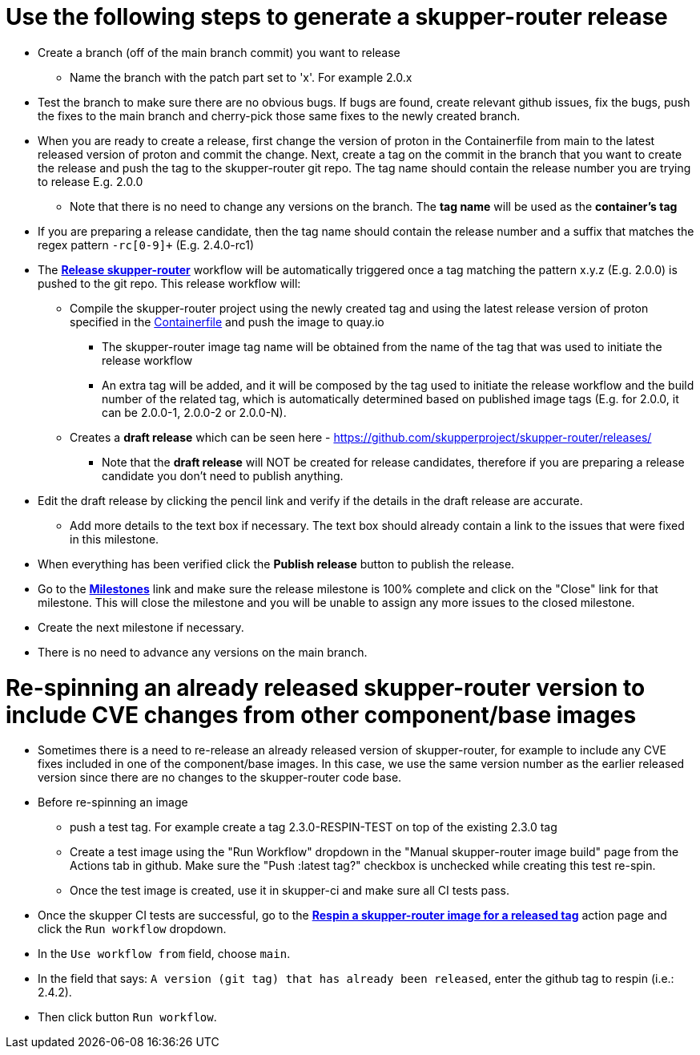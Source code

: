 ////
Licensed to the Apache Software Foundation (ASF) under one
or more contributor license agreements.  See the NOTICE file
distributed with this work for additional information
regarding copyright ownership.  The ASF licenses this file
to you under the Apache License, Version 2.0 (the
"License"); you may not use this file except in compliance
with the License.  You may obtain a copy of the License at

  http://www.apache.org/licenses/LICENSE-2.0

Unless required by applicable law or agreed to in writing,
software distributed under the License is distributed on an
"AS IS" BASIS, WITHOUT WARRANTIES OR CONDITIONS OF ANY
KIND, either express or implied.  See the License for the
specific language governing permissions and limitations
under the License
////

# Use the following steps to generate a skupper-router release

* Create a branch (off of the main branch commit) you want to release
** Name the branch with the patch part set to 'x'. For example 2.0.x
* Test the branch to make sure there are no obvious bugs. If bugs are found, create relevant github issues, fix the bugs,
  push the fixes to the main branch and cherry-pick those same fixes to the newly created branch.
* When you are ready to create a release, first change the version of proton in the Containerfile from main to the
  latest released version of proton and commit the change.
  Next, create a tag on the commit in the branch that you want to create the release
  and push the tag to the skupper-router git repo. The tag name should contain the release number you are trying
  to release E.g. 2.0.0
  ** Note that there is no need to change any versions on the branch. The *tag name* will be used as the *container's tag*
* If you are preparing a release candidate, then the tag name should contain the release number and a suffix that matches
  the regex pattern `-rc[0-9]+` (E.g. 2.4.0-rc1)
* The *https://github.com/skupperproject/skupper-router/blob/main/.github/workflows/release.yml[Release skupper-router,window=_blank]*
  workflow will be automatically triggered once a tag matching the pattern x.y.z (E.g. 2.0.0) is pushed to the git repo.
  This release workflow will:
  ** Compile the skupper-router project using the newly created tag and using the latest release version of proton
  specified in the https://github.com/skupperproject/skupper-router/blob/main/Containerfile[Containerfile,window=_blank]
  and push the image to quay.io
  *** The skupper-router image tag name will be obtained from the name of the tag that was used to initiate the release workflow
  *** An extra tag will be added, and it will be composed by the tag used to initiate the release workflow and the build number
      of the related tag, which is automatically determined based on published image tags (E.g. for 2.0.0, it can be 2.0.0-1, 2.0.0-2 or 2.0.0-N).
  ** Creates a *draft release* which can be seen here - https://github.com/skupperproject/skupper-router/releases/
    *** Note that the *draft release* will NOT be created for release candidates, therefore if you are preparing a release
        candidate you don't need to publish anything.
* Edit the draft release by clicking the pencil link and verify if the details in the draft release are accurate.
  ** Add more details to the text box if necessary. The text box should already contain a link to the issues that
     were fixed in this milestone.
* When everything has been verified click the *Publish release* button to publish the release.
* Go to the *https://github.com/skupperproject/skupper-router/milestones[Milestones,window=_blank]*  link and make sure
  the release milestone is 100% complete and click on the "Close" link for that milestone. This will close the milestone and you
  will be unable to assign any more issues to the closed milestone.
* Create the next milestone if necessary.
* There is no need to advance any versions on the main branch.

# Re-spinning an already released skupper-router version to include CVE changes from other component/base images

* Sometimes there is a need to re-release an already released version of skupper-router, for example to
  include any CVE fixes included in one of the component/base images. In this case, we use the same version number as
  the earlier released version since there are no changes to the skupper-router code base.
* Before re-spinning an image
  ** push a test tag. For example create a tag 2.3.0-RESPIN-TEST on top of the existing 2.3.0 tag
  ** Create a test image using the "Run Workflow" dropdown in the "Manual skupper-router image build"
     page from the Actions tab in github. Make sure the "Push :latest tag?" checkbox is unchecked while creating this test re-spin.
  ** Once the test image is created, use it in skupper-ci and make sure all CI tests pass.
* Once the skupper CI tests are successful, go to the *https://github.com/skupperproject/skupper-router/actions/workflows/release-respin.yml[Respin a skupper-router image for a released tag]*
  action page and click the `Run workflow` dropdown.
* In the `Use workflow from` field, choose `main`.
* In the field that says: `A version (git tag) that has already been released`, enter the github tag to respin (i.e.: 2.4.2).
* Then click button `Run workflow`.
